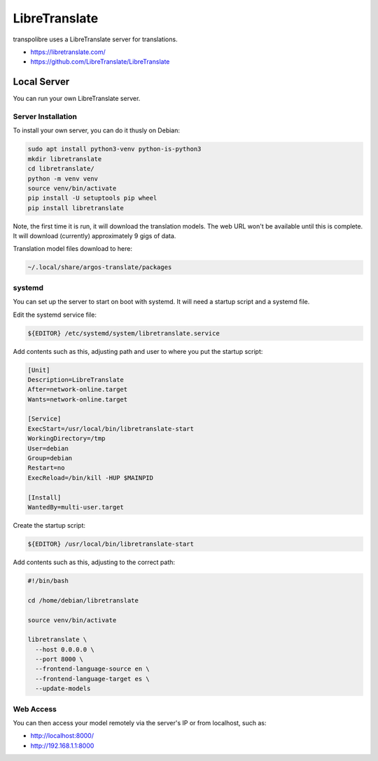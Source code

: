 ==============
LibreTranslate
==============
transpolibre uses a LibreTranslate server for translations.

* https://libretranslate.com/
* https://github.com/LibreTranslate/LibreTranslate

Local Server
============
You can run your own LibreTranslate server.

Server Installation
-------------------
To install your own server, you can do it thusly on Debian:

.. code-block:: bash

  sudo apt install python3-venv python-is-python3
  mkdir libretranslate
  cd libretranslate/
  python -m venv venv
  source venv/bin/activate
  pip install -U setuptools pip wheel
  pip install libretranslate

Note, the first time it is run, it will download the translation models.
The web URL won't be available until this is complete.
It will download (currently) approximately 9 gigs of data.

Translation model files download to here:

.. code-block:: bash

  ~/.local/share/argos-translate/packages

systemd
-------
You can set up the server to start on boot with systemd.
It will need a startup script and a systemd file.

Edit the systemd service file:

.. code-block:: bash

  ${EDITOR} /etc/systemd/system/libretranslate.service

Add contents such as this, adjusting path and user to where you put the
startup script:

.. code-block:: bash

  [Unit]
  Description=LibreTranslate
  After=network-online.target
  Wants=network-online.target
  
  [Service]
  ExecStart=/usr/local/bin/libretranslate-start
  WorkingDirectory=/tmp
  User=debian
  Group=debian
  Restart=no
  ExecReload=/bin/kill -HUP $MAINPID
  
  [Install]
  WantedBy=multi-user.target

Create the startup script:

.. code-block:: bash

  ${EDITOR} /usr/local/bin/libretranslate-start

Add contents such as this, adjusting to the correct path:

.. code-block:: bash

  #!/bin/bash
  
  cd /home/debian/libretranslate
  
  source venv/bin/activate
  
  libretranslate \
    --host 0.0.0.0 \
    --port 8000 \
    --frontend-language-source en \
    --frontend-language-target es \
    --update-models

Web Access
----------
You can then access your model remotely via the server's IP
or from localhost, such as:

* http://localhost:8000/
* http://192.168.1.1:8000

